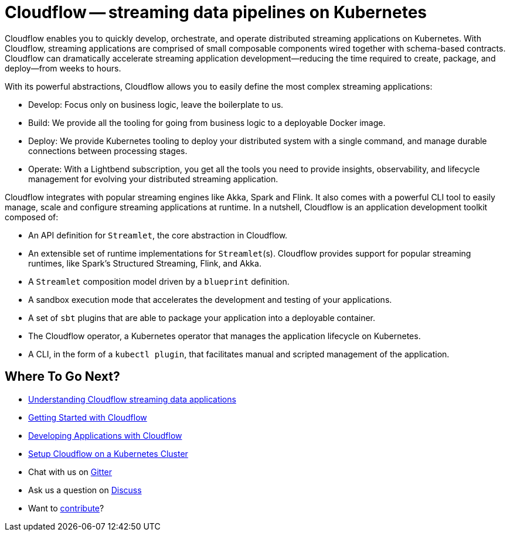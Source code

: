 = Cloudflow -- streaming data pipelines on Kubernetes
:page-layout: home
:description: Quickly develop, orchestrate, and operate distributed streaming data pipelines with Apache Spark, Apache Flink, and Akka Streams on Kubernetes
:keywords: spark, kubernetes, stream, streaming, stream processing, apache spark, apache flink, akka, akka streams, akka-streams, pipelines, streaming pipelines, streaming pipelines on kubernetes, developer, streaming applications

Cloudflow enables you to quickly develop, orchestrate, and operate distributed streaming applications on Kubernetes. 
With Cloudflow, streaming applications are comprised of small composable components wired together with schema-based contracts. 
Cloudflow can dramatically accelerate streaming application development--reducing the time required to create, package, and deploy--from weeks to hours. 

With its powerful abstractions, Cloudflow allows you to easily define the most complex streaming applications:

* Develop: Focus only on business logic, leave the boilerplate to us.
* Build: We provide all the tooling for going from business logic to a deployable Docker image.
* Deploy: We provide Kubernetes tooling to deploy your distributed system with a single command, and manage durable connections between processing stages.
* Operate: With a Lightbend subscription, you get all the tools you need to provide insights, observability, and lifecycle management for evolving your distributed streaming application.


Cloudflow integrates with popular streaming engines like Akka, Spark and Flink. It also comes with a powerful CLI tool to easily manage, scale and configure streaming applications at runtime. In a nutshell, Cloudflow is an application development toolkit composed of:

* An API definition for `Streamlet`, the core abstraction in Cloudflow.
* An extensible set of runtime implementations for `Streamlet`(s). Cloudflow provides support for popular streaming runtimes, like Spark's Structured Streaming, Flink, and Akka.
* A `Streamlet` composition model driven by a `blueprint` definition.
* A sandbox execution mode that accelerates the development and testing of your applications.
* A set of `sbt` plugins that are able to package your application into a deployable container.
* The Cloudflow operator, a Kubernetes operator that manages the application lifecycle on Kubernetes.
* A CLI, in the form of a `kubectl plugin`, that facilitates manual and scripted management of the application.

== Where To Go Next?
* link:./docs/current/streaming-apps-with-cloudflow.html[Understanding Cloudflow streaming data applications]
* link:./docs/current/get-started/index.html[Getting Started with Cloudflow]
* link:./docs/current/develop/cloudflow-streamlets.html[Developing Applications with Cloudflow]
* https://github.com/lightbend/cloudflow/blob/master/installer/README.md[Setup Cloudflow on a Kubernetes Cluster]
* Chat with us on https://gitter.im/lightbend/cloudflow[Gitter]
* Ask us a question on https://discuss.lightbend.com/c/cloudflow[Discuss]
* Want to https://github.com/lightbend/cloudflow/blob/master/CONTRIBUTING.md[contribute]?
